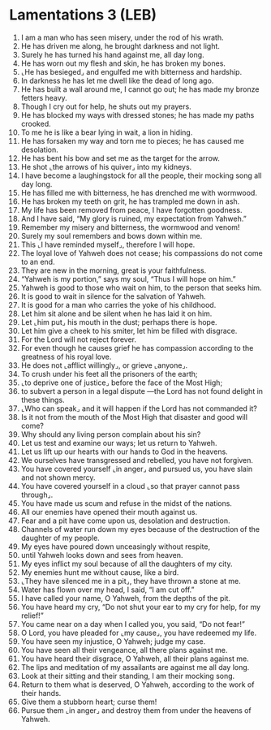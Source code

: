 * Lamentations 3 (LEB)
:PROPERTIES:
:ID: LEB/25-LAM03
:END:

1. I am a man who has seen misery, under the rod of his wrath.
2. He has driven me along, he brought darkness and not light.
3. Surely he has turned his hand against me, all day long.
4. He has worn out my flesh and skin, he has broken my bones.
5. ⌞He has besieged⌟ and engulfed me with bitterness and hardship.
6. In darkness he has let me dwell like the dead of long ago.
7. He has built a wall around me, I cannot go out; he has made my bronze fetters heavy.
8. Though I cry out for help, he shuts out my prayers.
9. He has blocked my ways with dressed stones; he has made my paths crooked.
10. To me he is like a bear lying in wait, a lion in hiding.
11. He has forsaken my way and torn me to pieces; he has caused me desolation.
12. He has bent his bow and set me as the target for the arrow.
13. He shot ⌞the arrows of his quiver⌟ into my kidneys.
14. I have become a laughingstock for all the people, their mocking song all day long.
15. He has filled me with bitterness, he has drenched me with wormwood.
16. He has broken my teeth on grit, he has trampled me down in ash.
17. My life has been removed from peace, I have forgotten goodness.
18. And I have said, “My glory is ruined, my expectation from Yahweh.”
19. Remember my misery and bitterness, the wormwood and venom!
20. Surely my soul remembers and bows down within me.
21. This ⌞I have reminded myself⌟, therefore I will hope.
22. The loyal love of Yahweh does not cease; his compassions do not come to an end.
23. They are new in the morning, great is your faithfulness.
24. “Yahweh is my portion,” says my soul, “Thus I will hope on him.”
25. Yahweh is good to those who wait on him, to the person that seeks him.
26. It is good to wait in silence for the salvation of Yahweh.
27. It is good for a man who carries the yoke of his childhood.
28. Let him sit alone and be silent when he has laid it on him.
29. Let ⌞him put⌟ his mouth in the dust; perhaps there is hope.
30. Let him give a cheek to his smiter, let him be filled with disgrace.
31. For the Lord will not reject forever.
32. For even though he causes grief he has compassion according to the greatness of his royal love.
33. He does not ⌞afflict willingly⌟, or grieve ⌞anyone⌟.
34. To crush under his feet all the prisoners of the earth;
35. ⌞to deprive one of justice⌟ before the face of the Most High;
36. to subvert a person in a legal dispute —the Lord has not found delight in these things.
37. ⌞Who can speak⌟ and it will happen if the Lord has not commanded it?
38. Is it not from the mouth of the Most High that disaster and good will come?
39. Why should any living person complain about his sin?
40. Let us test and examine our ways; let us return to Yahweh.
41. Let us lift up our hearts with our hands to God in the heavens.
42. We ourselves have transgressed and rebelled, you have not forgiven.
43. You have covered yourself ⌞in anger⌟ and pursued us, you have slain and not shown mercy.
44. You have covered yourself in a cloud ⌞so that prayer cannot pass through⌟.
45. You have made us scum and refuse in the midst of the nations.
46. All our enemies have opened their mouth against us.
47. Fear and a pit have come upon us, desolation and destruction.
48. Channels of water run down my eyes because of the destruction of the daughter of my people.
49. My eyes have poured down unceasingly without respite,
50. until Yahweh looks down and sees from heaven.
51. My eyes inflict my soul because of all the daughters of my city.
52. My enemies hunt me without cause, like a bird.
53. ⌞They have silenced me in a pit⌟, they have thrown a stone at me.
54. Water has flown over my head, I said, “I am cut off.”
55. I have called your name, O Yahweh, from the depths of the pit.
56. You have heard my cry, “Do not shut your ear to my cry for help, for my relief!”
57. You came near on a day when I called you, you said, “Do not fear!”
58. O Lord, you have pleaded for ⌞my cause⌟, you have redeemed my life.
59. You have seen my injustice, O Yahweh; judge my case.
60. You have seen all their vengeance, all there plans against me.
61. You have heard their disgrace, O Yahweh, all their plans against me.
62. The lips and meditation of my assailants are against me all day long.
63. Look at their sitting and their standing, I am their mocking song.
64. Return to them what is deserved, O Yahweh, according to the work of their hands.
65. Give them a stubborn heart; curse them!
66. Pursue them ⌞in anger⌟ and destroy them from under the heavens of Yahweh.
